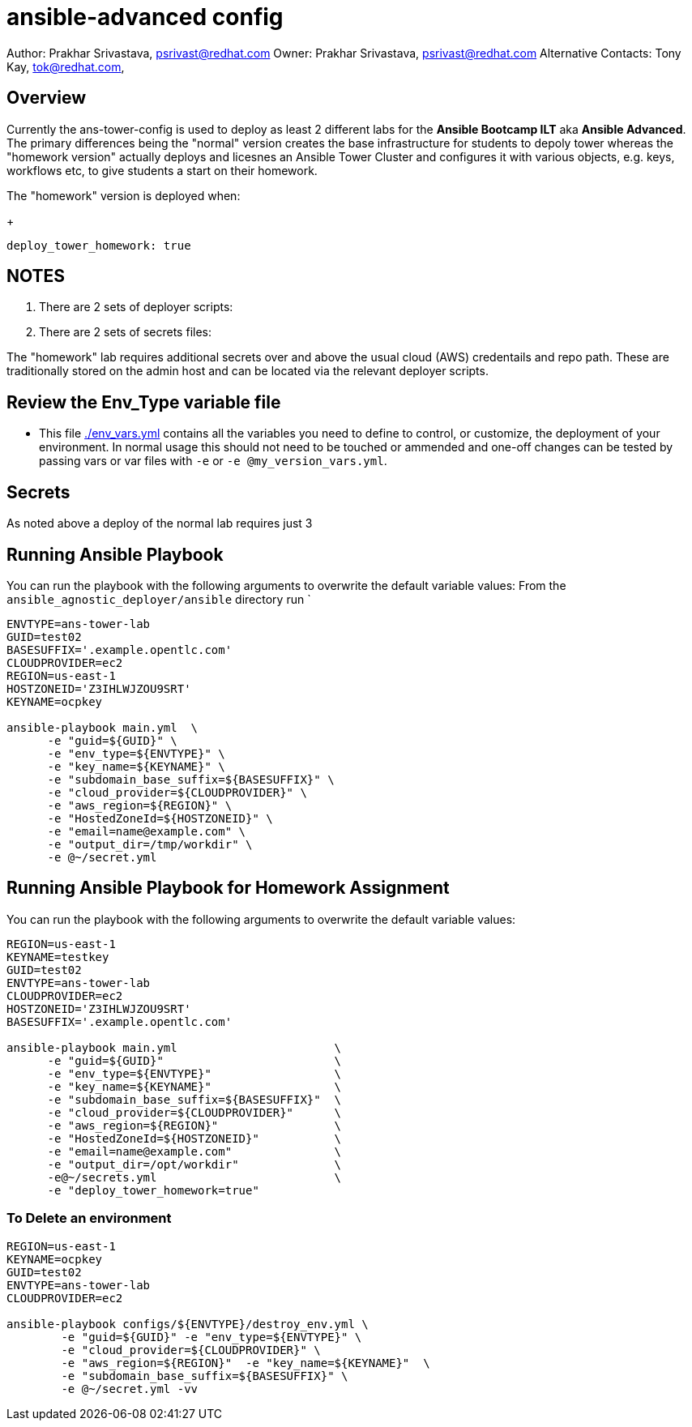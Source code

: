 = ansible-advanced config

Author: Prakhar Srivastava, psrivast@redhat.com
Owner: Prakhar Srivastava, psrivast@redhat.com
Alternative Contacts: Tony Kay, tok@redhat.com,

== Overview

Currently the ans-tower-config is used to deploy as least 2 different labs for
the *Ansible Bootcamp ILT* aka *Ansible Advanced*. The primary differences being
the "normal" version creates the base infrastructure for students to depoly tower
whereas the "homework version" actually deploys and licesnes an Ansible Tower
Cluster and configures it with various objects, e.g. keys, workflows etc, to
give students a start on their homework.

The "homework" version is deployed when:

+
[source,yaml]
----
deploy_tower_homework: true
----

== NOTES

. There are 2 sets of deployer scripts:
**
**
. There are 2 sets of secrets files:
**
**

The "homework" lab requires additional secrets over and above the usual cloud (AWS)
credentails and repo path. These are traditionally stored on the admin host and
can be located via the relevant deployer scripts.


== Review the Env_Type variable file

* This file link:./env_vars.yml[./env_vars.yml] contains all the variables you
 need to define to control, or customize, the deployment of your environment. In
normal usage this should not need to be touched or ammended and one-off changes
can be tested by passing vars or var files with `-e` or `-e @my_version_vars.yml`.


== Secrets

As noted above a deploy of the normal lab requires just 3

== Running Ansible Playbook



You can run the playbook with the following arguments to overwrite the default variable values:
From the `ansible_agnostic_deployer/ansible` directory run
`
[source,bash]
----
ENVTYPE=ans-tower-lab
GUID=test02
BASESUFFIX='.example.opentlc.com'
CLOUDPROVIDER=ec2
REGION=us-east-1
HOSTZONEID='Z3IHLWJZOU9SRT'
KEYNAME=ocpkey

ansible-playbook main.yml  \
      -e "guid=${GUID}" \
      -e "env_type=${ENVTYPE}" \
      -e "key_name=${KEYNAME}" \
      -e "subdomain_base_suffix=${BASESUFFIX}" \
      -e "cloud_provider=${CLOUDPROVIDER}" \
      -e "aws_region=${REGION}" \
      -e "HostedZoneId=${HOSTZONEID}" \
      -e "email=name@example.com" \
      -e "output_dir=/tmp/workdir" \
      -e @~/secret.yml
----
== Running Ansible Playbook for Homework Assignment

You can run the playbook with the following arguments to overwrite the default variable values:
[source,bash]
----
REGION=us-east-1
KEYNAME=testkey
GUID=test02
ENVTYPE=ans-tower-lab
CLOUDPROVIDER=ec2
HOSTZONEID='Z3IHLWJZOU9SRT'
BASESUFFIX='.example.opentlc.com'

ansible-playbook main.yml                       \
      -e "guid=${GUID}"                         \
      -e "env_type=${ENVTYPE}"                  \
      -e "key_name=${KEYNAME}"                  \
      -e "subdomain_base_suffix=${BASESUFFIX}"  \
      -e "cloud_provider=${CLOUDPROVIDER}"      \
      -e "aws_region=${REGION}"                 \
      -e "HostedZoneId=${HOSTZONEID}"           \
      -e "email=name@example.com"               \
      -e "output_dir=/opt/workdir"              \
      -e@~/secrets.yml                          \
      -e "deploy_tower_homework=true"
----

=== To Delete an environment
----

REGION=us-east-1
KEYNAME=ocpkey
GUID=test02
ENVTYPE=ans-tower-lab
CLOUDPROVIDER=ec2

ansible-playbook configs/${ENVTYPE}/destroy_env.yml \
        -e "guid=${GUID}" -e "env_type=${ENVTYPE}" \
        -e "cloud_provider=${CLOUDPROVIDER}" \
        -e "aws_region=${REGION}"  -e "key_name=${KEYNAME}"  \
        -e "subdomain_base_suffix=${BASESUFFIX}" \
        -e @~/secret.yml -vv
----
